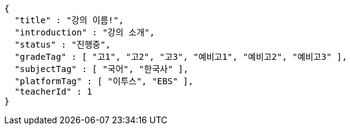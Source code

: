 [source,options="nowrap"]
----
{
  "title" : "강의 이름!",
  "introduction" : "강의 소개",
  "status" : "진행중",
  "gradeTag" : [ "고1", "고2", "고3", "예비고1", "예비고2", "예비고3" ],
  "subjectTag" : [ "국어", "한국사" ],
  "platformTag" : [ "이투스", "EBS" ],
  "teacherId" : 1
}
----